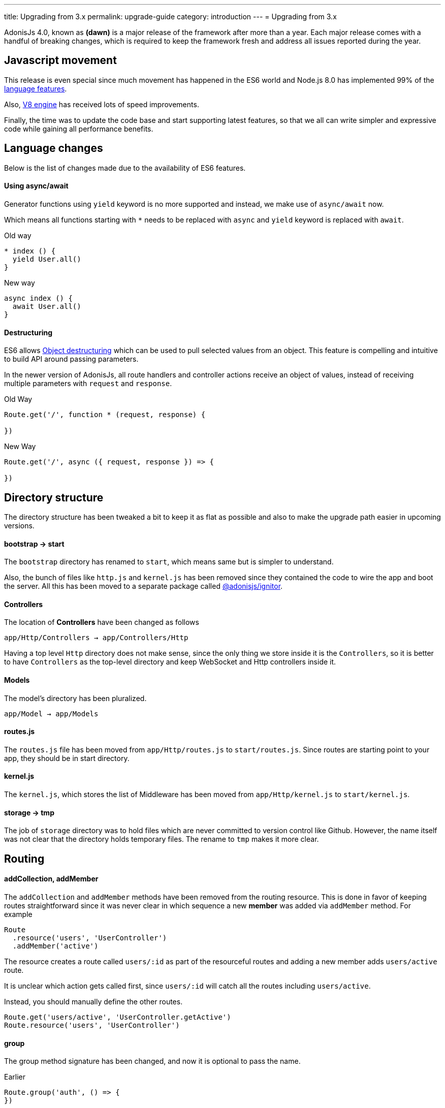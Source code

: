 ---
title: Upgrading from 3.x
permalink: upgrade-guide
category: introduction
---
= Upgrading from 3.x

toc::[]

AdonisJs 4.0, known as *(dawn)* is a major release of the framework after more than a year. Each major release comes with a handful of breaking changes, which is required to keep the framework fresh and address all issues reported during the year.

== Javascript movement
This release is even special since much movement has happened in the ES6 world and Node.js 8.0 has implemented 99% of the link:http://node.green/[language features, window="_blank"].

Also, link:https://v8project.blogspot.in/2017/08/v8-release-61.html[V8 engine, window="_blank"] has received lots of speed improvements.

Finally, the time was to update the code base and start supporting latest features, so that we all can write simpler and expressive code while gaining all performance benefits.

== Language changes
Below is the list of changes made due to the availability of ES6 features.

==== Using async/await
Generator functions using `yield` keyword is no more supported and instead, we make use of `async/await` now.

Which means all functions starting with `*` needs to be replaced with `async` and `yield` keyword is replaced with `await`.

Old way
[source, js]
----
* index () {
  yield User.all()
}
----

New way
[source, js]
----
async index () {
  await User.all()
}
----

==== Destructuring
ES6 allows link:https://developer.mozilla.org/en/docs/Web/JavaScript/Reference/Operators/Destructuring_assignment#Object_destructuring[Object destructuring, window="_blank"] which can be used to pull selected values from an object. This feature is compelling and intuitive to build API around passing parameters.

In the newer version of AdonisJs, all route handlers and controller actions receive an object of values, instead of receiving multiple parameters with `request` and `response`.

Old Way
[source, js]
----
Route.get('/', function * (request, response) {

})
----

New Way
[source, js]
----
Route.get('/', async ({ request, response }) => {

})
----

== Directory structure
The directory structure has been tweaked a bit to keep it as flat as possible and also to make the upgrade path easier in upcoming versions.

==== bootstrap -> start
The `bootstrap` directory has renamed to `start`, which means same but is simpler to understand.

Also, the bunch of files like `http.js` and `kernel.js` has been removed since they contained the code to wire the app and boot the server. All this has been moved to a separate package called link:https://npmjs.org/package/@adonisjs/ignitor[@adonisjs/ignitor].

==== Controllers
The location of *Controllers* have been changed as follows

[source, bash]
----
app/Http/Controllers → app/Controllers/Http
----

Having a top level `Http` directory does not make sense, since the only thing we store inside it is the `Controllers`, so it is better to have `Controllers` as the top-level directory and keep WebSocket and Http controllers inside it.

==== Models
The model's directory has been pluralized.

[source, bash]
----
app/Model → app/Models
----

==== routes.js
The `routes.js` file has been moved from `app/Http/routes.js` to `start/routes.js`. Since routes are starting point to your app, they should be in start directory.

==== kernel.js
The `kernel.js`, which stores the list of Middleware has been moved from `app/Http/kernel.js` to `start/kernel.js`.

==== storage -> tmp
The job of `storage` directory was to hold files which are never committed to version control like Github. However, the name itself was not clear that the directory holds temporary files. The rename to `tmp` makes it more clear.

== Routing

==== addCollection, addMember
The `addCollection` and `addMember` methods have been removed from the routing resource. This is done in favor of keeping routes straightforward since it was never clear in which sequence a new *member* was added via `addMember` method. For example

[source, js]
----
Route
  .resource('users', 'UserController')
  .addMember('active')
----

The resource creates a route called `users/:id` as part of the resourceful routes and adding a new member adds `users/active` route.

It is unclear which action gets called first, since `users/:id` will catch all the routes including `users/active`.

Instead, you should manually define the other routes.

[source, js]
----
Route.get('users/active', 'UserController.getActive')
Route.resource('users', 'UserController')
----

==== group
The group method signature has been changed, and now it is optional to pass the name.

Earlier
[source, js]
----
Route.group('auth', () => {
})
----

Now
[source, js]
----
Route.group(() => {
})
----

The `1st` param is the group name, which is optional now. If you give a group name, then all route names are prefixed with that.

==== Route.route
The `Route.route` method signature has been tweaked a bit.

Earlier
[source, js]
----
Route.route('/', ['GET', 'POST'], () => {
})
----

Now
[source, js]
----
Route.route('/', () => {
}, ['GET', 'POST'])
----

== Request
Below is the list of breaking API changes in the link:request[Request] object.

==== param/params
The `param/params` methods have been removed in 4.0, and instead, a separate object is passed with all the route params.

Earlier
[source, js]
----
Route.get('users/:id', function (request) {
  const id = request.param('id')
})
----

Now
[source, js]
----
Route.get('users/:id', function ({ params }) {
  const id = params.id
})
----

== Views
The view layer of AdonisJs now uses link:http://edge.adonisjs.com[Edge, window="_blank"] over link:https://mozilla.github.io/nunjucks/[nunjucks, window="_blank"] which is a home-grown template engine written for AdonisJs itself.

Extending the core of nunjucks was so painful that adding new *tags* and *helpers* was becoming hard. Edge has a very minimal developer API, and it is pretty straightforward to extend the core.

Make sure to check link:http://edge.adonisjs.com/docs/getting-started[edge guides, window="_blank"] to learn more about it.

==== response.sendView
The `response.sendView` function has been removed and instead a `view` instance is passed to all the HTTP requests.

Earlier
[source, js]
----
Route.get('/', function * (request, response) {
  yield response.sendView('home')
})
----

Now
[source, js]
----
Route.get('/',  ({ view }) => {
  return view.render('home')
})
----

== Auth
The authentication engine is more or less the same, instead received a bunch of new additions. This section outlines some of the breaking changes.

==== request.auth
The `request.auth` method has been removed and instead a dedicated `auth` instance is passed to all HTTP requests.

Earlier
[source, js]
----
Route.get('/', function * (request) {
  const auth = request.auth
  console.log(auth.currentUser)
})
----

Now
[source, js]
----
Route.get('/', ({ auth }) => {
  console.log(auth.user)
})
----

==== revokeToken(s)
The `api` authenticator used to have `revokeToken` and `revokeTokens` methods, which have been removed and instead you can use the `User` model directly to revoke tokens.

Earlier
[source, js]
----
Route.get('/', function (request) {
  yield request.auth.revokeTokens(request.currentUser)
})
----

Now

[source, js]
----
Route.get('/', async ({ auth }) => {
  await auth.user
    .tokens()
    .where('type', 'api_token')
    .update({ is_revoked: true })
})
----

Since the `tokens` table now keep all sort of tokens like *remember tokens*, *jwt refresh tokens*. It is more convenient to use the `User` model directly and revoke the required tokens.

== Models
A bunch of changes had been made to link:https://github.com/adonisjs/adonis-lucid/blob/develop/CHANGELOG.md#400-2017-07-16[lucid, window="_blank"], the majority of them are improvements, bug fixes, and much-awaited features.

Here is the list of breaking changes.

==== extend
All models used to fetch `Lucid` namespace to extend themselves. Going forward, you need to pull `Model` namespace.

Earlier
[source, js]
----
const Lucid = use('Lucid')

class User extends Lucid {
}
----

Now
[source, js]
----
const Model = use('Model')

class User extends Model {
}
----

==== dateFormat
The `dateFormat` getter has been removed in favor of the alternate approach to handling dates. Read link:https://adonisjs.svbtle.com/curious-case-of-date-formats-in-data-models[this blog post, window="_blank"] to learn more about it.

==== useTransaction
To run model operations inside a transaction, the `useTransaction` method was used. In 4.0, you pass the transaction object directly to the `save` and `create` methods.

Earlier
[source, js]
----
const trx = yield Database.beginTransaction()

const user = new User()
user.username = 'virk'
user.useTransaction(trx)

yield user.save()
----

Now
[source, js]
----
const trx = await Database.beginTransaction()

const user = new User()
user.username = 'virk'

await user.save(trx)
----

==== belongsToMany
The `belongsToMany` method used to receive the *pivot table name* as part of the method call which has been changed in 4.0.

Earlier
[source, js]
----
class User extends Lucid {
  cars () {
    return this.belongsToMany('App/Model/Car', 'my_cars')
  }
}
----

Now
[source, js]
----
class User extends Model {
  cars () {
    return this
      .belongsToMany('App/Models/Car')
      .pivotTable('my_cars')
  }
}
----

==== with
The `with` method is used to eagerload relationships, and the signature has been changed quite a bit.

Earlier
[source, js]
----
User
  .query()
  .with('profiles', 'posts')
----

Now
[source, js]
----
User
  .query()
  .with('profiles')
  .with('posts')
----

Now you have to call the `with` for multiple times to eagerload multiple relations. It is done since the `2nd param` to the with the method is a callback to add query constraints on the relationship.

Earlier
[source, js]
----
User
  .query()
  .with('profiles')
  .scope('profiles', (builder) => {
    builder.where('is_latest', true)
  })
----

Now
[source, js]
----
User
  .query()
  .with('profiles', (builder) => {
    builder.where('is_latest', true)
  })
----

==== attach
The `attach` method of *Belongs To Many* relationship has been changed in how it receives the values for pivot tables.

Earlier
[source, js]
----
await user.cars().attach([1], { current_owner: true })
----

Now
[source, js]
----
await user.cars().attach([1], (pivotModel) => {
  pivotModel.current_owner = true
})
----

The new signature makes it easier to add conditional attributes. For example: When calling `attach` with 3 cars and want to set a different `current_owner` attribute to each car. The callback approach makes it easier to do that since the callback is invoked for `cars.length` number of times.

== Factories
The database factories API is tweaked a little to make it more explicit.

==== create
Earlier, the `create` method can create one or many rows based upon the number passed to it. Now you have to call `createMany` to create multiple rows.

It makes sure that the `create` method always returns the created model instance and `createMany` always returns an array of created model instances.

Earlier
[source, js]
----
// create one
Factory.model('App/Models/User').create()

// create many
Factory.model('App/Models/User').create(3)
----

Now
[source, js]
----
// create one
Factory.model('App/Models/User').create()

// create many
Factory.model('App/Models/User').createMany(3)
----

==== make
The `make` method has been changed accordingly, and `makeMany` method has been introduced.

== Sessions
The way to interact with sessions has been changed too. All of the sessions related code has been extracted from core to an individual repo. Now API only servers can easily remove sessions from their app.

==== Using sessions

Earlier
[source, js]
----
Route.get('/', function * (request) {
  yield request.session.put('username', 'virk')
})
----

Now
[source, js]
----
Route.get('/', ({ session }) => {
  session.put('username', 'virk')
})
----

==== Flash messages
The flash messages signature has also been changed

Earlier
[source, js]
----
Route.get('/', function * (request) {
  yield request.withAll().flash()

  // errors
  yield request
    .withAll()
    .andWith({ error: { message: 'Some error' } })
    .flash()
})
----

Now
[source, js]
----
Route.get('/', ({ session }) => {
  session.flashAll()

  // errors
  await session
    .withErrors({ message: 'Some error' })
    .flashAll()
})
----
